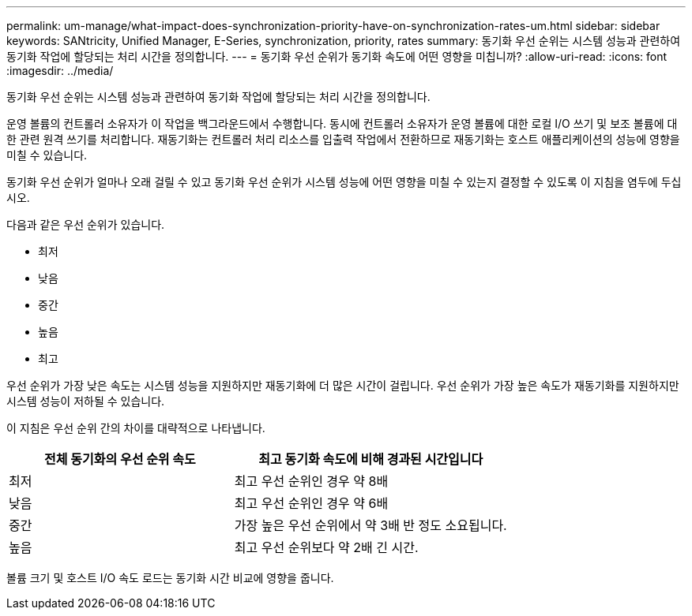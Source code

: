 ---
permalink: um-manage/what-impact-does-synchronization-priority-have-on-synchronization-rates-um.html 
sidebar: sidebar 
keywords: SANtricity, Unified Manager, E-Series, synchronization, priority, rates 
summary: 동기화 우선 순위는 시스템 성능과 관련하여 동기화 작업에 할당되는 처리 시간을 정의합니다. 
---
= 동기화 우선 순위가 동기화 속도에 어떤 영향을 미칩니까?
:allow-uri-read: 
:icons: font
:imagesdir: ../media/


[role="lead"]
동기화 우선 순위는 시스템 성능과 관련하여 동기화 작업에 할당되는 처리 시간을 정의합니다.

운영 볼륨의 컨트롤러 소유자가 이 작업을 백그라운드에서 수행합니다. 동시에 컨트롤러 소유자가 운영 볼륨에 대한 로컬 I/O 쓰기 및 보조 볼륨에 대한 관련 원격 쓰기를 처리합니다. 재동기화는 컨트롤러 처리 리소스를 입출력 작업에서 전환하므로 재동기화는 호스트 애플리케이션의 성능에 영향을 미칠 수 있습니다.

동기화 우선 순위가 얼마나 오래 걸릴 수 있고 동기화 우선 순위가 시스템 성능에 어떤 영향을 미칠 수 있는지 결정할 수 있도록 이 지침을 염두에 두십시오.

다음과 같은 우선 순위가 있습니다.

* 최저
* 낮음
* 중간
* 높음
* 최고


우선 순위가 가장 낮은 속도는 시스템 성능을 지원하지만 재동기화에 더 많은 시간이 걸립니다. 우선 순위가 가장 높은 속도가 재동기화를 지원하지만 시스템 성능이 저하될 수 있습니다.

이 지침은 우선 순위 간의 차이를 대략적으로 나타냅니다.

[cols="45h,~"]
|===
| 전체 동기화의 우선 순위 속도 | 최고 동기화 속도에 비해 경과된 시간입니다 


 a| 
최저
 a| 
최고 우선 순위인 경우 약 8배



 a| 
낮음
 a| 
최고 우선 순위인 경우 약 6배



 a| 
중간
 a| 
가장 높은 우선 순위에서 약 3배 반 정도 소요됩니다.



 a| 
높음
 a| 
최고 우선 순위보다 약 2배 긴 시간.

|===
볼륨 크기 및 호스트 I/O 속도 로드는 동기화 시간 비교에 영향을 줍니다.
